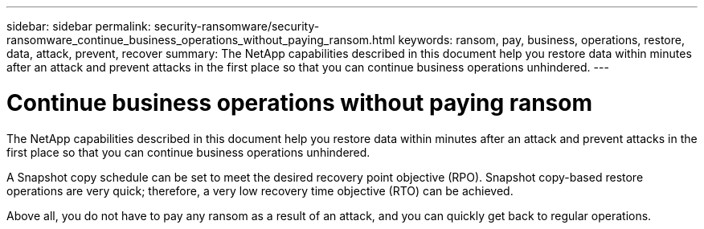---
sidebar: sidebar
permalink: security-ransomware/security-ransomware_continue_business_operations_without_paying_ransom.html
keywords: ransom, pay, business, operations, restore, data, attack, prevent, recover
summary: The NetApp capabilities described in this document help you restore data within minutes after an attack and prevent attacks in the first place so that you can continue business operations unhindered.
---

= Continue business operations without paying ransom
:hardbreaks:
:nofooter:
:icons: font
:linkattrs:
:imagesdir: ./../media/

//
// This file was created with NDAC Version 2.0 (August 17, 2020)
//
// 2021-05-20 14:17:51.438746
//

The NetApp capabilities described in this document help you restore data within minutes after an attack and prevent attacks in the first place so that you can continue business operations unhindered.

A Snapshot copy schedule can be set to meet the desired recovery point objective (RPO). Snapshot copy-based restore operations are very quick; therefore, a very low recovery time objective (RTO) can be achieved.

Above all, you do not have to pay any ransom as a result of an attack, and you can quickly get back to regular operations.
